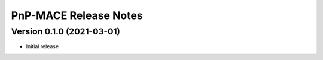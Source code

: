 ======================
PnP-MACE Release Notes
======================

Version 0.1.0   (2021-03-01)
----------------------------

• Initial release
